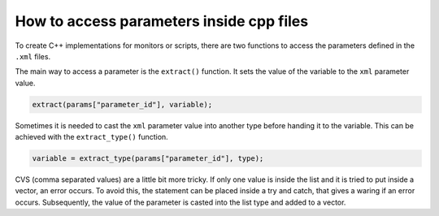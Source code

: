 =========================================
How to access parameters inside cpp files
=========================================

To create C++ implementations for monitors or scripts, there are two functions to access the parameters defined in the ``.xml`` files.

The main way to access a parameter is the ``extract()`` function. It sets the value of the variable to the ``xml``
parameter value.

.. rstcheck: ignore-next-code-block
.. code-block:: cpp

    extract(params["parameter_id"], variable);

Sometimes it is needed to cast the ``xml`` parameter value into another type before handing it to the variable.
This can be achieved with the ``extract_type()`` function.

.. rstcheck: ignore-next-code-block
.. code-block:: cpp

    variable = extract_type(params["parameter_id"], type);

CVS (comma separated values) are a little bit more tricky. If only one value is inside the list and it is tried to put inside a vector, an error occurs. To avoid this, the statement can be placed inside a try and catch, that gives a waring if an error occurs. Subsequently, the value of the parameter is casted into the list type and added to a vector.

.. rstcheck: ignore-next-code-block
.. code-block:: cpp
    :emphasize-lines: 2,7,8

    try {
        extract(params["parameter_id"], variables);
    } catch (std::invalid_argument&) {
        pi_warn("Parameter type of {} is not {}_csv. Automatic conversion from {}_parameter",
                "parameter_id", "type", "type");
        // coordinates is not a type_csv, but maybe a type_parameter, so lets try that instead
        auto variable = extract_type(params["parameter_id"], type);
        variables = vector<type>{variable};  // only single variable in this case
    }
